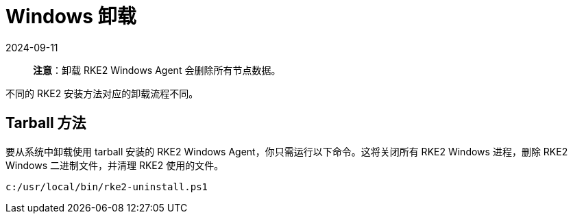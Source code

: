 = Windows 卸载
:page-languages: [en, zh]
:revdate: 2024-09-11
:page-revdate: {revdate}

____
*注意*：卸载 RKE2 Windows Agent 会删除所有节点数据。
____

不同的 RKE2 安装方法对应的卸载流程不同。

== Tarball 方法

要从系统中卸载使用 tarball 安装的 RKE2 Windows Agent，你只需运行以下命令。这将关闭所有 RKE2 Windows 进程，删除 RKE2 Windows 二进制文件，并清理 RKE2 使用的文件。

[,powershell]
----
c:/usr/local/bin/rke2-uninstall.ps1
----
